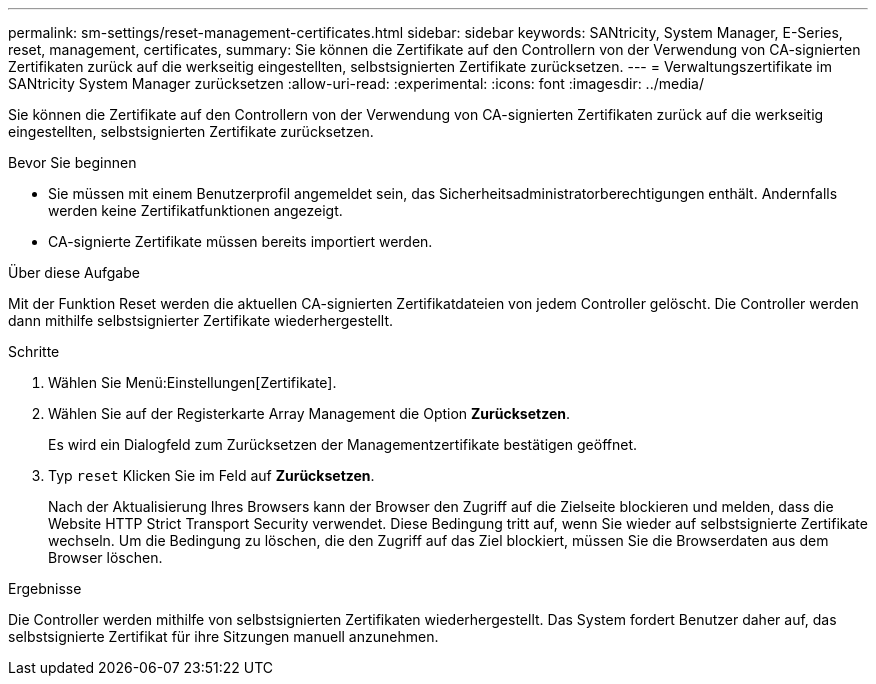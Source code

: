 ---
permalink: sm-settings/reset-management-certificates.html 
sidebar: sidebar 
keywords: SANtricity, System Manager, E-Series, reset, management, certificates, 
summary: Sie können die Zertifikate auf den Controllern von der Verwendung von CA-signierten Zertifikaten zurück auf die werkseitig eingestellten, selbstsignierten Zertifikate zurücksetzen. 
---
= Verwaltungszertifikate im SANtricity System Manager zurücksetzen
:allow-uri-read: 
:experimental: 
:icons: font
:imagesdir: ../media/


[role="lead"]
Sie können die Zertifikate auf den Controllern von der Verwendung von CA-signierten Zertifikaten zurück auf die werkseitig eingestellten, selbstsignierten Zertifikate zurücksetzen.

.Bevor Sie beginnen
* Sie müssen mit einem Benutzerprofil angemeldet sein, das Sicherheitsadministratorberechtigungen enthält. Andernfalls werden keine Zertifikatfunktionen angezeigt.
* CA-signierte Zertifikate müssen bereits importiert werden.


.Über diese Aufgabe
Mit der Funktion Reset werden die aktuellen CA-signierten Zertifikatdateien von jedem Controller gelöscht. Die Controller werden dann mithilfe selbstsignierter Zertifikate wiederhergestellt.

.Schritte
. Wählen Sie Menü:Einstellungen[Zertifikate].
. Wählen Sie auf der Registerkarte Array Management die Option *Zurücksetzen*.
+
Es wird ein Dialogfeld zum Zurücksetzen der Managementzertifikate bestätigen geöffnet.

. Typ `reset` Klicken Sie im Feld auf *Zurücksetzen*.
+
Nach der Aktualisierung Ihres Browsers kann der Browser den Zugriff auf die Zielseite blockieren und melden, dass die Website HTTP Strict Transport Security verwendet. Diese Bedingung tritt auf, wenn Sie wieder auf selbstsignierte Zertifikate wechseln. Um die Bedingung zu löschen, die den Zugriff auf das Ziel blockiert, müssen Sie die Browserdaten aus dem Browser löschen.



.Ergebnisse
Die Controller werden mithilfe von selbstsignierten Zertifikaten wiederhergestellt. Das System fordert Benutzer daher auf, das selbstsignierte Zertifikat für ihre Sitzungen manuell anzunehmen.
